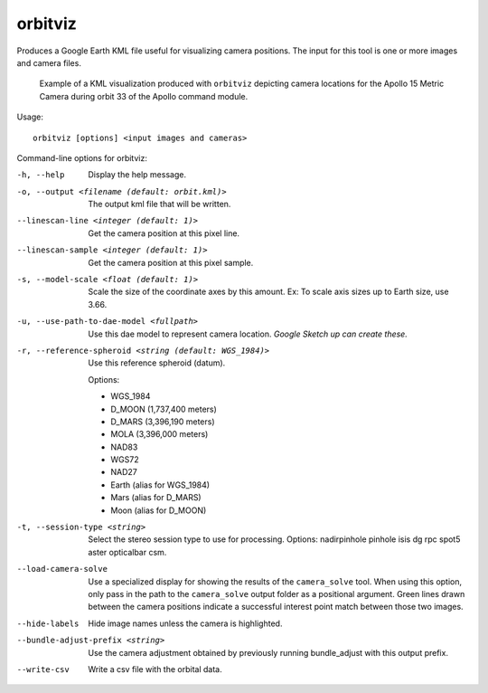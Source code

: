 .. _orbitviz:

orbitviz
--------

Produces a Google Earth KML file useful for visualizing camera
positions. The input for this tool is one or more images and camera
files.

.. figure:: ../images/orbitviz_ge_result_600px.png
   :name: orbitviz_example
   :alt: KML visualization 

   Example of a KML visualization produced with ``orbitviz`` depicting
   camera locations for the Apollo 15 Metric Camera during orbit 33 of
   the Apollo command module.

Usage::

     orbitviz [options] <input images and cameras> 

Command-line options for orbitviz:

-h, --help
    Display the help message.

-o, --output <filename (default: orbit.kml)>
    The output kml file that will be written.

--linescan-line <integer (default: 1)>
    Get the camera position at this pixel line.

--linescan-sample <integer (default: 1)>
    Get the camera position at this pixel sample.

-s, --model-scale <float (default: 1)>
    Scale the size of the coordinate axes by this amount. Ex: To
    scale axis sizes up to Earth size, use 3.66.

-u, --use-path-to-dae-model <fullpath>
    Use this dae model to represent camera location. *Google Sketch
    up can create these.*

-r, --reference-spheroid <string (default: WGS_1984)>
    Use this reference spheroid (datum). 

    Options:

    - WGS_1984
    - D_MOON (1,737,400 meters)
    - D_MARS (3,396,190 meters)
    - MOLA (3,396,000 meters)
    - NAD83
    - WGS72
    - NAD27
    - Earth (alias for WGS_1984)
    - Mars (alias for D_MARS)
    - Moon (alias for D_MOON)

-t, --session-type <string>
    Select the stereo session type to use for processing. Options:
    nadirpinhole pinhole isis dg rpc spot5 aster opticalbar csm.

--load-camera-solve
    Use a specialized display for showing the results of the
    ``camera_solve`` tool. When using this option, only pass in the
    path to the ``camera_solve`` output folder as a positional
    argument. Green lines drawn between the camera positions indicate
    a successful interest point match between those two images.

--hide-labels
    Hide image names unless the camera is highlighted.

--bundle-adjust-prefix <string>
    Use the camera adjustment obtained by previously running
    bundle_adjust with this output prefix.

--write-csv
    Write a csv file with the orbital data.
